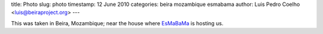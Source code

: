 title: Photo
slug: photo
timestamp: 12 June 2010
categories: beira mozambique esmabama
author: Luis Pedro Coelho <luis@beiraproject.org>
---

.. image:: /media/files/images/blog/2010/beira.jpeg
    :width: 100%

This was taken in Beira, Mozambique; near the house where `EsMaBaMa
<http://www.esmabama.org>`__ is hosting us.

